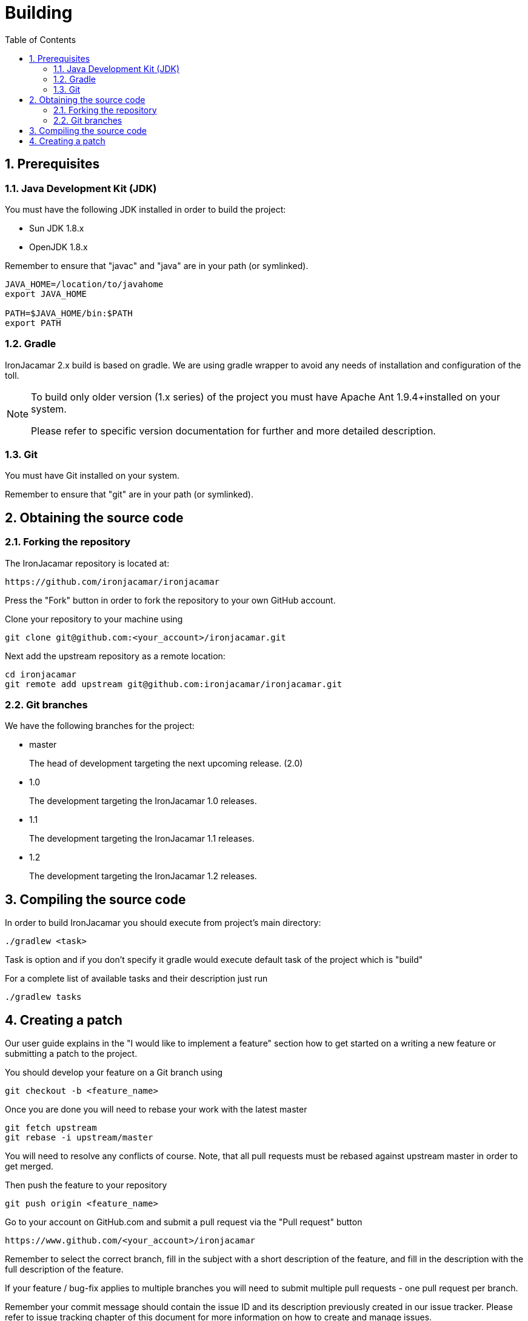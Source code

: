 = Building
:doctype: book
:sectnums:
:toc: left
:icons: font
:experimental:
:sourcedir: .

[[_prerequisites]]
== Prerequisites

[[_jdk]]
=== Java Development Kit (JDK)


You must have the following JDK installed in order to build the project:

* Sun JDK 1.8.x
* OpenJDK 1.8.x


Remember to ensure that "javac" and "java" are in your path (or symlinked).

[source]
----

JAVA_HOME=/location/to/javahome
export JAVA_HOME

PATH=$JAVA_HOME/bin:$PATH
export PATH
----


[[_gradle]]
=== Gradle

IronJacamar 2.x build is based on gradle. We are using gradle wrapper to avoid any needs of installation and
configuration of the toll.

[NOTE]
====
To build only older version (1.x series) of the project you must have Apache Ant 1.9.4+installed on your system.


Please refer to specific version documentation for further and more detailed description.
====

[[_git]]
=== Git


You must have Git installed on your system.

Remember to ensure that "git" are in your path (or symlinked).

[[_obtainingthesource]]
== Obtaining the source code

[[_forking]]
=== Forking the repository


The IronJacamar repository is located at: 

[source]
----

https://github.com/ironjacamar/ironjacamar
----


Press the "Fork" button in order to fork the repository to your own GitHub account. 

Clone your repository to your machine using 

[source]
----

git clone git@github.com:<your_account>/ironjacamar.git
----


Next add the upstream repository as a remote location: 

[source]
----

cd ironjacamar
git remote add upstream git@github.com:ironjacamar/ironjacamar.git
----

[[_gitbranches]]
=== Git branches


We have the following branches for the project:

* master
+ 
The head of development targeting the next upcoming release. (2.0)
* 1.0
+ 
The development targeting the IronJacamar 1.0 releases.
* 1.1
+ 
The development targeting the IronJacamar 1.1 releases.
* 1.2
+ 
The development targeting the IronJacamar 1.2 releases.


[[_compiling]]
== Compiling the source code


In order to build IronJacamar you should execute from project's main directory:

[source]
----

./gradlew <task>
----

Task is option and if you don't specify it gradle would execute default task of the project which is "build"

For a complete list of available tasks and their description just run

[source]
----
./gradlew tasks
----

[[_creating_a_patch]]
== Creating a patch


Our user guide explains in the "I would like to implement a feature" section how to get  started on a writing a new feature or submitting a patch to the project. 

You should develop your feature on a Git branch using 

[source]
----

git checkout -b <feature_name>
----


Once you are done you will need to rebase your work with the latest master 

[source]
----

git fetch upstream
git rebase -i upstream/master
----


You will need to resolve any conflicts of course.
Note, that all pull requests must be rebased against upstream master in order to get merged. 

Then push the feature to your repository 

[source]
----

git push origin <feature_name>
----


Go to your account on GitHub.com and submit a pull request via the "Pull request" button 

[source]
----

https://www.github.com/<your_account>/ironjacamar
----


Remember to select the correct branch, fill in the subject with a short description of the feature, and fill in the description with the full description of the feature. 

If your feature / bug-fix applies to multiple branches you will need to submit multiple pull requests - one pull request per branch.

Remember your commit message should contain the issue ID and its description previously created in our issue tracker.
Please refer to issue tracking chapter of this document for more information on how to create and manage issues.
